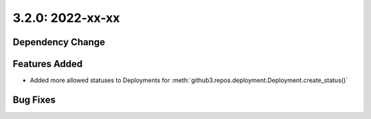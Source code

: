 3.2.0: 2022-xx-xx
-----------------

Dependency Change
`````````````````


Features Added
``````````````

- Added more allowed statuses to Deployments for
  :meth:`github3.repos.deployment.Deployment.create_status()`


Bug Fixes
`````````
